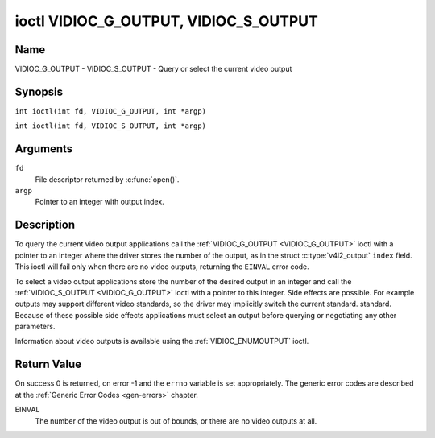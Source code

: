 .. SPDX-License-Identifier: GFDL-1.1-no-invariants-or-later
.. c:namespace:: V4L

.. _VIDIOC_G_OUTPUT:

**************************************
ioctl VIDIOC_G_OUTPUT, VIDIOC_S_OUTPUT
**************************************

Name
====

VIDIOC_G_OUTPUT - VIDIOC_S_OUTPUT - Query or select the current video output

Synopsis
========

.. c:macro:: VIDIOC_G_OUTPUT

``int ioctl(int fd, VIDIOC_G_OUTPUT, int *argp)``

.. c:macro:: VIDIOC_S_OUTPUT

``int ioctl(int fd, VIDIOC_S_OUTPUT, int *argp)``

Arguments
=========

``fd``
    File descriptor returned by :c:func:`open()`.

``argp``
    Pointer to an integer with output index.

Description
===========

To query the current video output applications call the
:ref:`VIDIOC_G_OUTPUT <VIDIOC_G_OUTPUT>` ioctl with a pointer to an integer where the driver
stores the number of the output, as in the struct
:c:type:`v4l2_output` ``index`` field. This ioctl will
fail only when there are no video outputs, returning the ``EINVAL`` error
code.

To select a video output applications store the number of the desired
output in an integer and call the :ref:`VIDIOC_S_OUTPUT <VIDIOC_G_OUTPUT>` ioctl with a
pointer to this integer. Side effects are possible. For example outputs
may support different video standards, so the driver may implicitly
switch the current standard. standard. Because of these possible side
effects applications must select an output before querying or
negotiating any other parameters.

Information about video outputs is available using the
:ref:`VIDIOC_ENUMOUTPUT` ioctl.

Return Value
============

On success 0 is returned, on error -1 and the ``errno`` variable is set
appropriately. The generic error codes are described at the
:ref:`Generic Error Codes <gen-errors>` chapter.

EINVAL
    The number of the video output is out of bounds, or there are no
    video outputs at all.
